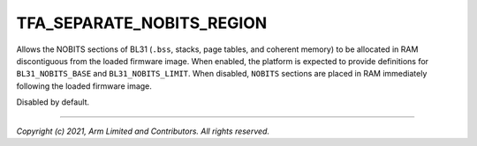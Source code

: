 TFA_SEPARATE_NOBITS_REGION
==========================

.. default-domain:: cmake

.. variable:: TFA_SEPARATE_NOBITS_REGION

Allows the NOBITS sections of BL31 (``.bss``, stacks, page tables, and
coherent memory) to be allocated in RAM discontiguous from the loaded
firmware image. When enabled, the platform is expected to provide definitions
for ``BL31_NOBITS_BASE`` and ``BL31_NOBITS_LIMIT``. When disabled, ``NOBITS``
sections are placed in RAM immediately following the loaded firmware image.

Disabled by default.

--------------

*Copyright (c) 2021, Arm Limited and Contributors. All rights reserved.*
